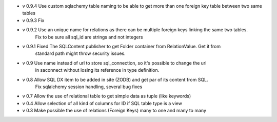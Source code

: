 - v 0.9.4 Use custom sqlachemy table naming to be able to get more than one foreign key table between two same tables

- v 0.9.3 Fix 

- v 0.9.2 Use an unique name for relations as there can be multiple foreign keys linking the same two tables.
        Fix to be sure all sql_id are strings and not integers

- v 0.9.1 Fixed The SQLContent publisher to get Folder container from RelationValue. Get it from
        standard path might throw security issues.

- v 0.9 Use name instead of url to store sql_connection, so it's possible to change the url
        in saconnect without losing its reference in type definition.

- v 0.8 Allow SQL DX item to be added in site (ZODB) and get par of its content from SQL.
        Fix sqlalchemy session handling, several bug fixes

- v 0.7 Allow the use of relational table to get simple data as tuple (like keywords)

- v 0.4 Allow selection of all kind of columns for ID if SQL table type is a view

- v 0.3 Make possible the use of relations (Foreign Keys) many to one and many to many

